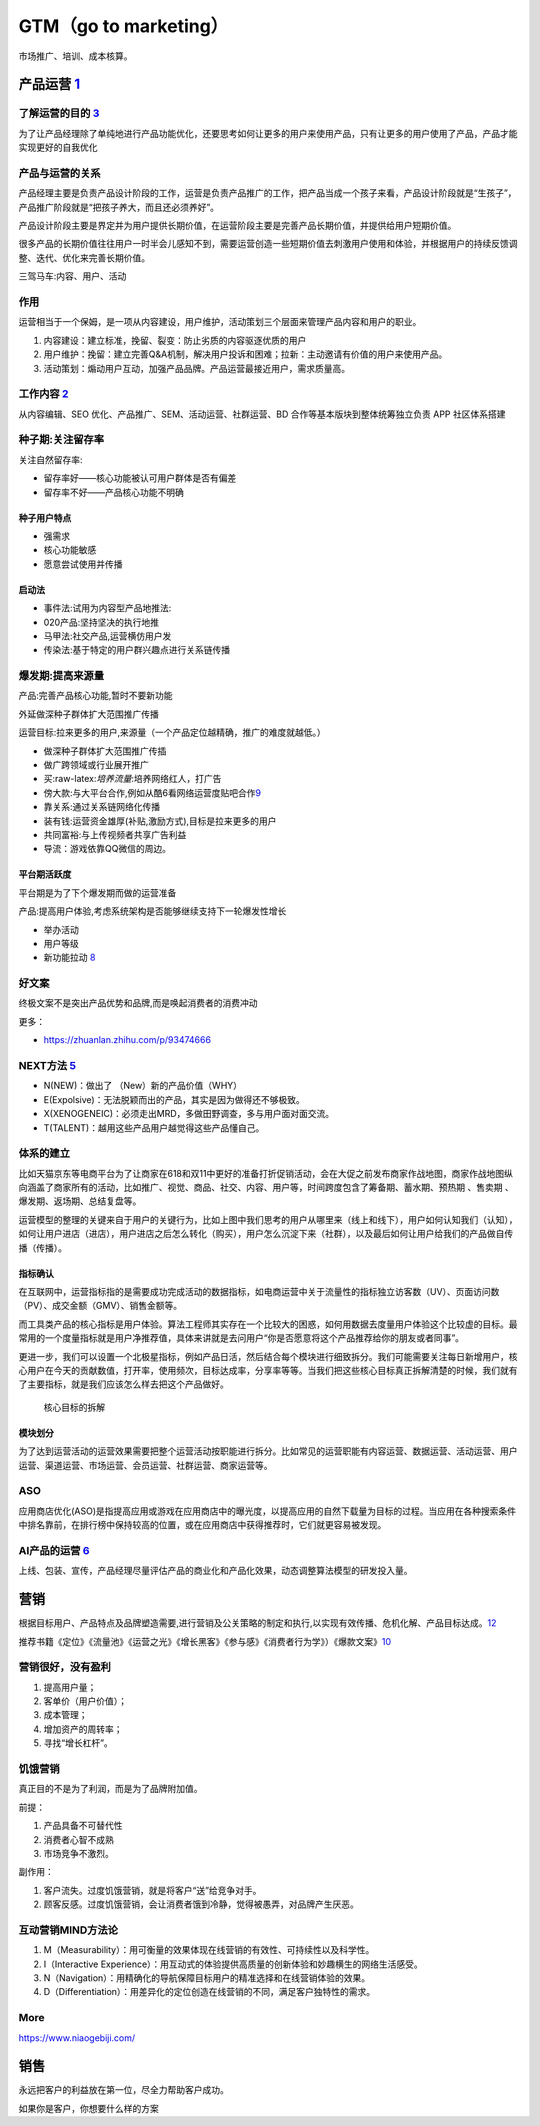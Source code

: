 
GTM（go to marketing）
======================

市场推广、培训、成本核算。

.. _yunying:

产品运营 `1 <https://baike.baidu.com/item/%E4%BA%A7%E5%93%81%E8%BF%90%E8%90%A5/1978562>`__
------------------------------------------------------------------------------------------


了解运营的目的 `3 <https://www.zhihu.com/pub/reader/119980992/chapter/1284104607329615872>`__
~~~~~~~~~~~~~~~~~~~~~~~~~~~~~~~~~~~~~~~~~~~~~~~~~~~~~~~~~~~~~~~~~~~~~~~~~~~~~~~~~~~~~~~~~~~~~

为了让产品经理除了单纯地进行产品功能优化，还要思考如何让更多的用户来使用产品，只有让更多的用户使用了产品，产品才能实现更好的自我优化

产品与运营的关系
~~~~~~~~~~~~~~~~

产品经理主要是负责产品设计阶段的工作，运营是负责产品推广的工作，把产品当成一个孩子来看，产品设计阶段就是“生孩子”，产品推广阶段就是“把孩子养大，而且还必须养好”。

产品设计阶段主要是界定并为用户提供长期价值，在运营阶段主要是完善产品长期价值，并提供给用户短期价值。

很多产品的长期价值往往用户一时半会儿感知不到，需要运营创造一些短期价值去刺激用户使用和体验，并根据用户的持续反馈调整、迭代、优化来完善长期价值。

三驾马车:内容、用户、活动

作用
~~~~

运营相当于一个保姆，是一项从内容建设，用户维护，活动策划三个层面来管理产品内容和用户的职业。

1. 内容建设：建立标准，挽留、裂变：防止劣质的内容驱逐优质的用户
2. 用户维护：挽留：建立完善Q&A机制，解决用户投诉和困难；拉新：主动邀请有价值的用户来使用产品。
3. 活动策划：煽动用户互动，加强产品品牌。产品运营最接近用户，需求质量高。

工作内容 `2 <https://www.zhihu.com/pub/reader/119911878/chapter/1283841129226715136>`__
~~~~~~~~~~~~~~~~~~~~~~~~~~~~~~~~~~~~~~~~~~~~~~~~~~~~~~~~~~~~~~~~~~~~~~~~~~~~~~~~~~~~~~~

从内容编辑、SEO 优化、产品推广、SEM、活动运营、社群运营、BD
合作等基本版块到整体统筹独立负责 APP 社区体系搭建

种子期:关注留存率
~~~~~~~~~~~~~~~~~

关注自然留存率:

-  留存率好——核心功能被认可用户群体是否有偏差
-  留存率不好——产品核心功能不明确

种子用户特点
^^^^^^^^^^^^

-  强需求
-  核心功能敏感
-  愿意尝试使用并传播

启动法
^^^^^^

-  事件法:试用为内容型产品地推法:
-  020产品:坚持坚决的执行地推
-  马甲法:社交产品,运营横仿用户发
-  传染法:基于特定的用户群兴趣点进行关系链传播

爆发期:提高来源量
~~~~~~~~~~~~~~~~~

产品:完善产品核心功能,暂时不要新功能

外延做深种子群体扩大范围推广传播

运营目标:拉来更多的用户,来源量（一个产品定位越精确，推广的难度就越低。）

-  做深种子群体扩大范围推广传插
-  做广跨领域或行业展开推广

-  买:raw-latex:`\培养流量`:培养网络红人，打广告
-  傍大款:与大平台合作,例如从酷6看网络运营度贴吧合作\ `9 <https://www.jianshu.com/p/b62409f10470>`__
-  靠关系:通过关系链网络化传播
-  装有钱:运营资金雄厚(补贴,激励方式),目标是拉来更多的用户
-  共同富裕:与上传视频者共享广告利益
-  导流：游戏依靠QQ微信的周边。

平台期活跃度
^^^^^^^^^^^^

平台期是为了下个爆发期而做的运营准备

产品:提高用户体验,考虑系统架构是否能够继续支持下一轮爆发性增长

-  举办活动
-  用户等级
-  新功能拉动
   `8 <https://pic4.zhimg.com/v2-670698cb727b90e20895360b2fe85ea8_r.jpg?source=1940ef5c>`__

好文案
~~~~~~

终极文案不是突出产品优势和品牌,而是唤起消费者的消费冲动

更多：

-  https://zhuanlan.zhihu.com/p/93474666

NEXT方法 `5 <http://www.changgpm.com/>`__
~~~~~~~~~~~~~~~~~~~~~~~~~~~~~~~~~~~~~~~~~

-  N(NEW)：做出了 （New）新的产品价值（WHY）
-  E(Expolsive)：无法脱颖而出的产品，其实是因为做得还不够极致。
-  X(XENOGENEIC)：必须走出MRD，多做田野调查，多与用户面对面交流。
-  T(TALENT)：越用这些产品用户越觉得这些产品懂自己。

体系的建立
~~~~~~~~~~

比如天猫京东等电商平台为了让商家在618和双11中更好的准备打折促销活动，会在大促之前发布商家作战地图，商家作战地图纵向涵盖了商家所有的活动，比如推广、视觉、商品、社交、内容、用户等，时间跨度包含了筹备期、蓄水期、预热期
、售卖期 、爆发期、返场期、总结复盘等。

运营模型的整理的关键来自于用户的关键行为，比如上图中我们思考的用户从哪里来（线上和线下），用户如何认知我们（认知），如何让用户进店（进店），用户进店之后怎么转化（购买），用户怎么沉淀下来（社群），以及最后如何让用户给我们的产品做自传播（传播）。

指标确认
^^^^^^^^

在互联网中，运营指标指的是需要成功完成活动的数据指标，如电商运营中关于流量性的指标独立访客数（UV）、页面访问数（PV）、成交金额（GMV）、销售金额等。

而工具类产品的核心指标是用户体验。算法工程师其实存在一个比较大的困惑，如何用数据去度量用户体验这个比较虚的目标。最常用的一个度量指标就是用户净推荐值，具体来讲就是去问用户“你是否愿意将这个产品推荐给你的朋友或者同事”。

更进一步，我们可以设置一个北极星指标，例如产品日活，然后结合每个模块进行细致拆分。我们可能需要关注每日新增用户，核心用户在今天的贡献数值，打开率，使用频次，目标达成率，分享率等等。当我们把这些核心目标真正拆解清楚的时候，我们就有了主要指标，就是我们应该怎么样去把这个产品做好。

.. figure:: ../img/goal_fenjie.jpg

   核心目标的拆解

模块划分
^^^^^^^^

为了达到运营活动的运营效果需要把整个运营活动按职能进行拆分。比如常见的运营职能有内容运营、数据运营、活动运营、用户运营、渠道运营、市场运营、会员运营、社群运营、商家运营等。

ASO
~~~

应用商店优化(ASO)是指提高应用或游戏在应用商店中的曝光度，以提高应用的自然下载量为目标的过程。当应用在各种搜索条件中排名靠前，在排行榜中保持较高的位置，或在应用商店中获得推荐时，它们就更容易被发现。

AI产品的运营 `6 <http://www.xmamiga.com/3573/>`__
~~~~~~~~~~~~~~~~~~~~~~~~~~~~~~~~~~~~~~~~~~~~~~~~~

上线、包装、宣传，产品经理尽量评估产品的商业化和产品化效果，动态调整算法模型的研发投入量。

营销
----

根据目标用户、产品特点及品牌塑造需要,进行营销及公关策略的制定和执行,以实现有效传播、危机化解、产品目标达成。\ `12 <https://t.qidianla.com/1175149.html>`__

推荐书籍《定位》《流量池》《运营之光》《增长黑客》《参与感》《消费者行为学》）《爆款文案》\ `10 <http://www.woshipm.com/pmd/3024508.html>`__

营销很好，没有盈利
~~~~~~~~~~~~~~~~~~

1. 提高用户量；
2. 客单价（用户价值）；
3. 成本管理；
4. 增加资产的周转率；
5. 寻找“增长杠杆”。

饥饿营销
~~~~~~~~

真正目的不是为了利润，而是为了品牌附加值。

前提：

1. 产品具备不可替代性
2. 消费者心智不成熟
3. 市场竞争不激烈。

副作用：

1. 客户流失。过度饥饿营销，就是将客户“送”给竞争对手。
2. 顾客反感。过度饥饿营销，会让消费者饿到冷静，觉得被愚弄，对品牌产生厌恶。

互动营销MIND方法论
~~~~~~~~~~~~~~~~~~

1. M（Measurability）：用可衡量的效果体现在线营销的有效性、可持续性以及科学性。
2. I（Interactive
   Experience）：用互动式的体验提供高质量的创新体验和妙趣横生的网络生活感受。
3. N（Navigation）：用精确化的导航保障目标用户的精准选择和在线营销体验的效果。
4. D（Differentiation）：用差异化的定位创造在线营销的不同，满足客户独特性的需求。

More
~~~~

https://www.niaogebiji.com/

销售
----

永远把客户的利益放在第一位，尽全力帮助客户成功。

如果你是客户，你想要什么样的方案
